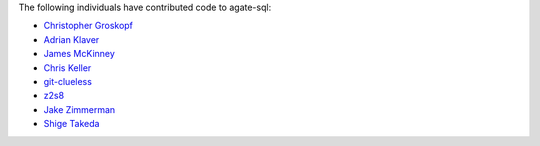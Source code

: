 The following individuals have contributed code to agate-sql:

* `Christopher Groskopf <https://github.com/onyxfish>`_
* `Adrian Klaver <https://github.com/aklaver>`_
* `James McKinney <https://github.com/jpmckinney>`_
* `Chris Keller <https://github.com/chrislkeller>`_
* `git-clueless <https://github.com/git-clueless>`_
* `z2s8 <https://github.com/z2s8>`_
* `Jake Zimmerman <https://github.com/jez>`_
* `Shige Takeda <https://github.com/smtakeda>`_
